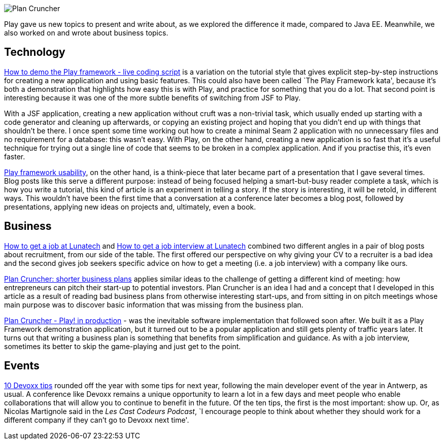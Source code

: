image::/2010/03/29/plancruncher.png[Plan Cruncher]

Play gave us new topics to present and write about, as we explored the
difference it made, compared to Java EE. Meanwhile, we also worked on
and wrote about business topics.

== Technology

http://blog.lunatech.com/2010/06/14/how-demo-play-framework-live-coding-script[How
to demo the Play framework - live coding script] is a variation on the
tutorial style that gives explicit step-by-step instructions for
creating a new application and using basic features. This could also
have been called `The Play Framework kata', because it’s both a
demonstration that highlights how easy this is with Play, and practice
for something that you do a lot. That second point is interesting
because it was one of the more subtle benefits of switching from JSF to
Play.

With a JSF application, creating a new application without cruft was a
non-trivial task, which usually ended up starting with a code generator
and cleaning up afterwards, or copying an existing project and hoping
that you didn’t end up with things that shouldn’t be there. I once spent
some time working out how to create a minimal Seam 2 application with no
unnecessary files and no requirement for a database: this wasn’t easy.
With Play, on the other hand, creating a new application is so fast that
it’s a useful technique for trying out a single line of code that seems
to be broken in a complex application. And if you practise this, it’s
even faster.

http://blog.lunatech.com/2010/03/15/play-framework-usability[Play
framework usability], on the other hand, is a think-piece that later
became part of a presentation that I gave several times. Blog posts like
this serve a different purpose: instead of being focused helping a
smart-but-busy reader complete a task, which is how you write a
tutorial, this kind of article is an experiment in telling a story. If
the story is interesting, it will be retold, in different ways. This
wouldn’t have been the first time that a conversation at a conference
later becomes a blog post, followed by presentations, applying new ideas
on projects and, ultimately, even a book.

== Business

http://blog.lunatech.com/2010/08/05/how-get-job-lunatech[How to get a
job at Lunatech] and
http://blog.lunatech.com/2010/08/16/how-get-job-interview-lunatech[How
to get a job interview at Lunatech] combined two different angles in a
pair of blog posts about recruitment, from our side of the table. The
first offered our perspective on why giving your CV to a recruiter is a
bad idea and the second gives job seekers specific advice on how to get
a meeting (i.e. a job interview) with a company like ours.

http://blog.lunatech.com/2010/03/03/plan-cruncher[Plan Cruncher: shorter
business plans] applies similar ideas to the challenge of getting a
different kind of meeting: how entrepreneurs can pitch their start-up to
potential investors. Plan Cruncher is an idea I had and a concept that I
developed in this article as a result of reading bad business plans from
otherwise interesting start-ups, and from sitting in on pitch meetings
whose main purpose was to discover basic information that was missing
from the business plan.

http://blog.lunatech.com/2010/03/29/plan-cruncher-play-production[Plan
Cruncher - Play! in production] - was the inevitable software
implementation that followed soon after. We built it as a Play Framework
demonstration application, but it turned out to be a popular application
and still gets plenty of traffic years later. It turns out that writing
a business plan is something that benefits from simplification and
guidance. As with a job interview, sometimes its better to skip the
game-playing and just get to the point.

== Events

http://blog.lunatech.com/2010/11/23/10-devoxx-tips[10 Devoxx tips]
rounded off the year with some tips for next year, following the main
developer event of the year in Antwerp, as usual. A conference like
Devoxx remains a unique opportunity to learn a lot in a few days and
meet people who enable collaborations that will allow you to continue to
benefit in the future. Of the ten tips, the first is the most important:
show up. Or, as Nicolas Martignole said in the _Les Cast Codeurs
Podcast_, `I encourage people to think about whether they should work
for a different company if they can’t go to Devoxx next time'.
